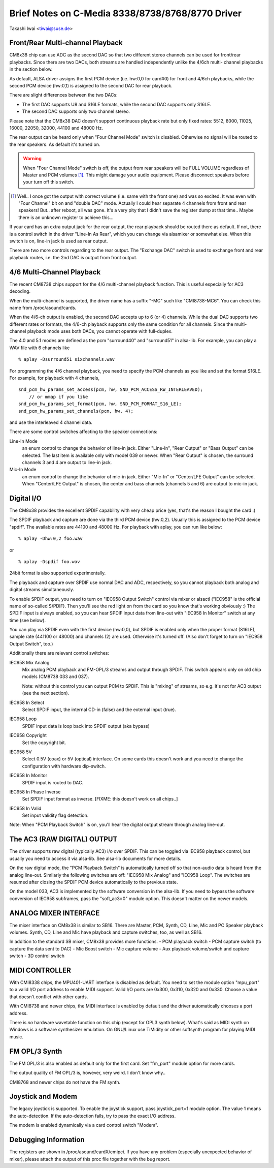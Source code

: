 =================================================
Brief Notes on C-Media 8338/8738/8768/8770 Driver
=================================================

Takashi Iwai <tiwai@suse.de>


Front/Rear Multi-channel Playback
---------------------------------

CM8x38 chip can use ADC as the second DAC so that two different stereo
channels can be used for front/rear playbacks.  Since there are two
DACs, both streams are handled independently unlike the 4/6ch multi-
channel playbacks in the section below.

As default, ALSA driver assigns the first PCM device (i.e. hw:0,0 for
card#0) for front and 4/6ch playbacks, while the second PCM device
(hw:0,1) is assigned to the second DAC for rear playback.

There are slight differences between the two DACs:

- The first DAC supports U8 and S16LE formats, while the second DAC
  supports only S16LE.
- The second DAC supports only two channel stereo.

Please note that the CM8x38 DAC doesn't support continuous playback
rate but only fixed rates: 5512, 8000, 11025, 16000, 22050, 32000,
44100 and 48000 Hz.

The rear output can be heard only when "Four Channel Mode" switch is
disabled.  Otherwise no signal will be routed to the rear speakers.
As default it's turned on.

.. WARNING::
  When "Four Channel Mode" switch is off, the output from rear speakers
  will be FULL VOLUME regardless of Master and PCM volumes [#]_.
  This might damage your audio equipment.  Please disconnect speakers
  before your turn off this switch.


.. [#]
  Well.. I once got the output with correct volume (i.e. same with the
  front one) and was so excited.  It was even with "Four Channel" bit
  on and "double DAC" mode.  Actually I could hear separate 4 channels
  from front and rear speakers!  But.. after reboot, all was gone.
  It's a very pity that I didn't save the register dump at that
  time..  Maybe there is an unknown register to achieve this...

If your card has an extra output jack for the rear output, the rear
playback should be routed there as default.  If not, there is a
control switch in the driver "Line-In As Rear", which you can change
via alsamixer or somewhat else.  When this switch is on, line-in jack
is used as rear output.

There are two more controls regarding to the rear output.
The "Exchange DAC" switch is used to exchange front and rear playback
routes, i.e. the 2nd DAC is output from front output.


4/6 Multi-Channel Playback
--------------------------

The recent CM8738 chips support for the 4/6 multi-channel playback
function.  This is useful especially for AC3 decoding.

When the multi-channel is supported, the driver name has a suffix
"-MC" such like "CMI8738-MC6".  You can check this name from
/proc/asound/cards.

When the 4/6-ch output is enabled, the second DAC accepts up to 6 (or
4) channels.  While the dual DAC supports two different rates or
formats, the 4/6-ch playback supports only the same condition for all
channels.  Since the multi-channel playback mode uses both DACs, you
cannot operate with full-duplex.

The 4.0 and 5.1 modes are defined as the pcm "surround40" and "surround51"
in alsa-lib.  For example, you can play a WAV file with 6 channels like
::

	% aplay -Dsurround51 sixchannels.wav

For programming the 4/6 channel playback, you need to specify the PCM
channels as you like and set the format S16LE.  For example, for playback
with 4 channels,
::

	snd_pcm_hw_params_set_access(pcm, hw, SND_PCM_ACCESS_RW_INTERLEAVED);
	    // or mmap if you like
	snd_pcm_hw_params_set_format(pcm, hw, SND_PCM_FORMAT_S16_LE);
	snd_pcm_hw_params_set_channels(pcm, hw, 4);

and use the interleaved 4 channel data.

There are some control switches affecting to the speaker connections:

Line-In Mode
	an enum control to change the behavior of line-in
	jack.  Either "Line-In", "Rear Output" or "Bass Output" can
	be selected.  The last item is available only with model 039
	or newer. 
	When "Rear Output" is chosen, the surround channels 3 and 4
	are output to line-in jack.
Mic-In Mode
	an enum control to change the behavior of mic-in
	jack.  Either "Mic-In" or "Center/LFE Output" can be
	selected. 
	When "Center/LFE Output" is chosen, the center and bass
	channels (channels 5 and 6) are output to mic-in jack. 

Digital I/O
-----------

The CM8x38 provides the excellent SPDIF capability with very cheap
price (yes, that's the reason I bought the card :)

The SPDIF playback and capture are done via the third PCM device
(hw:0,2).  Usually this is assigned to the PCM device "spdif".
The available rates are 44100 and 48000 Hz.
For playback with aplay, you can run like below:
::

	% aplay -Dhw:0,2 foo.wav

or

::

	% aplay -Dspdif foo.wav

24bit format is also supported experimentally.

The playback and capture over SPDIF use normal DAC and ADC,
respectively, so you cannot playback both analog and digital streams
simultaneously.

To enable SPDIF output, you need to turn on "IEC958 Output Switch"
control via mixer or alsactl ("IEC958" is the official name of
so-called S/PDIF).  Then you'll see the red light on from the card so
you know that's working obviously :)
The SPDIF input is always enabled, so you can hear SPDIF input data
from line-out with "IEC958 In Monitor" switch at any time (see
below).

You can play via SPDIF even with the first device (hw:0,0),
but SPDIF is enabled only when the proper format (S16LE), sample rate
(441100 or 48000) and channels (2) are used.  Otherwise it's turned
off.  (Also don't forget to turn on "IEC958 Output Switch", too.)


Additionally there are relevant control switches:

IEC958 Mix Analog
	Mix analog PCM playback and FM-OPL/3 streams and
	output through SPDIF.  This switch appears only on old chip
	models (CM8738 033 and 037).

	Note: without this control you can output PCM to SPDIF.
	This is "mixing" of streams, so e.g. it's not for AC3 output
	(see the next section).

IEC958 In Select
	Select SPDIF input, the internal CD-in (false)
	and the external input (true).

IEC958 Loop
	SPDIF input data is loop back into SPDIF
	output (aka bypass)

IEC958 Copyright
	Set the copyright bit.

IEC958 5V
	Select 0.5V (coax) or 5V (optical) interface.
	On some cards this doesn't work and you need to change the
	configuration with hardware dip-switch.

IEC958 In Monitor
	SPDIF input is routed to DAC.

IEC958 In Phase Inverse
	Set SPDIF input format as inverse.
	[FIXME: this doesn't work on all chips..]

IEC958 In Valid
	Set input validity flag detection.

Note: When "PCM Playback Switch" is on, you'll hear the digital output
stream through analog line-out.


The AC3 (RAW DIGITAL) OUTPUT
----------------------------

The driver supports raw digital (typically AC3) i/o over SPDIF.  This
can be toggled via IEC958 playback control, but usually you need to
access it via alsa-lib.  See alsa-lib documents for more details.

On the raw digital mode, the "PCM Playback Switch" is automatically
turned off so that non-audio data is heard from the analog line-out.
Similarly the following switches are off: "IEC958 Mix Analog" and
"IEC958 Loop".  The switches are resumed after closing the SPDIF PCM
device automatically to the previous state.

On the model 033, AC3 is implemented by the software conversion in
the alsa-lib.  If you need to bypass the software conversion of IEC958
subframes, pass the "soft_ac3=0" module option.  This doesn't matter
on the newer models.


ANALOG MIXER INTERFACE
----------------------

The mixer interface on CM8x38 is similar to SB16.
There are Master, PCM, Synth, CD, Line, Mic and PC Speaker playback
volumes.  Synth, CD, Line and Mic have playback and capture switches,
too, as well as SB16.

In addition to the standard SB mixer, CM8x38 provides more functions.
- PCM playback switch
- PCM capture switch (to capture the data sent to DAC)
- Mic Boost switch
- Mic capture volume
- Aux playback volume/switch and capture switch
- 3D control switch


MIDI CONTROLLER
---------------

With CMI8338 chips, the MPU401-UART interface is disabled as default.
You need to set the module option "mpu_port" to a valid I/O port address
to enable MIDI support.  Valid I/O ports are 0x300, 0x310, 0x320 and
0x330.  Choose a value that doesn't conflict with other cards.

With CMI8738 and newer chips, the MIDI interface is enabled by default
and the driver automatically chooses a port address.

There is *no* hardware wavetable function on this chip (except for
OPL3 synth below).
What's said as MIDI synth on Windows is a software synthesizer
emulation.  On GNU/Linux use TiMidity or other softsynth program for
playing MIDI music.


FM OPL/3 Synth
--------------

The FM OPL/3 is also enabled as default only for the first card.
Set "fm_port" module option for more cards.

The output quality of FM OPL/3 is, however, very weird.
I don't know why..

CMI8768 and newer chips do not have the FM synth.


Joystick and Modem
------------------

The legacy joystick is supported.  To enable the joystick support, pass
joystick_port=1 module option.  The value 1 means the auto-detection.
If the auto-detection fails, try to pass the exact I/O address.

The modem is enabled dynamically via a card control switch "Modem".


Debugging Information
---------------------

The registers are shown in /proc/asound/cardX/cmipci.  If you have any
problem (especially unexpected behavior of mixer), please attach the
output of this proc file together with the bug report.
